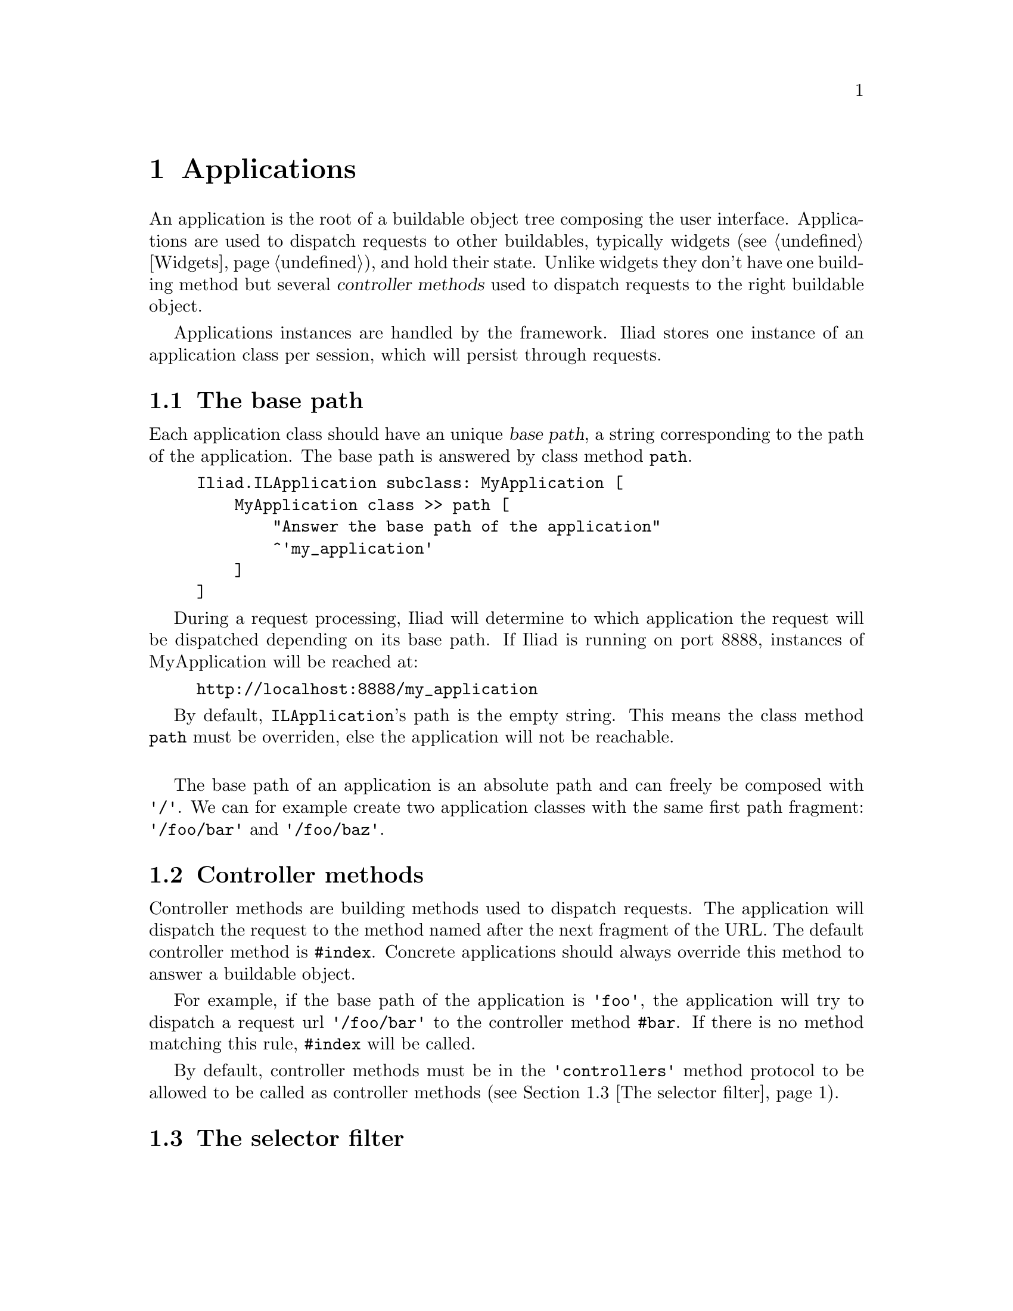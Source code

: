 @node Applications
@chapter Applications

@cindex application
@cindex ILApplication

@menu
* The base path::
* Controller methods::
* The selector filter::
@end menu

An application is the root of a buildable object tree composing the user interface. Applications are used to dispatch requests to other buildables, typically widgets (@pxref{Widgets}), and hold their state. Unlike widgets they don't have one building method but several @dfn{controller methods} used to dispatch requests to the right buildable object.

Applications instances are handled by the framework. Iliad stores one instance of an application class per session, which will persist through requests.

@node The base path
@section The base path

@cindex path
@cindex base path

Each application class should have an unique @dfn{base path}, a string corresponding to the path of the application. The base path is answered by class method @code{path}.

@example
Iliad.ILApplication subclass: MyApplication [
    MyApplication class >> path [
        "Answer the base path of the application"
        ^'my_application'
    ]
]
@end example

During a request processing, Iliad will determine to which application the request will be dispatched depending on its base path. If Iliad is running on port 8888, instances of MyApplication will be reached at:

@example
http://localhost:8888/my_application
@end example

By default, @code{ILApplication}'s path is the empty string. This means the class method @code{path} must be overriden, else the application will not be reachable.

@sp 1
The base path of an application is an absolute path and can freely be composed with @code{'/'}. We can for example create two application classes with the same first path fragment: @code{'/foo/bar'} and @code{'/foo/baz'}.

@node Controller methods
@section Controller methods

@cindex controller method

Controller methods are building methods used to dispatch requests. The application will dispatch the request to the method named after the next fragment of the URL. The default controller method is @code{#index}. Concrete applications should always override this method to answer a buildable object.

For example, if the base path of the application is @code{'foo'}, the application will try to dispatch a request url @code{'/foo/bar'} to the controller method @code{#bar}. If there is no method matching this rule, @code{#index} will be called.

By default, controller methods must be in the @code{'controllers'} method protocol to be allowed to be called as controller methods (@pxref{The selector filter}).

@node The selector filter
@section The selector filter
